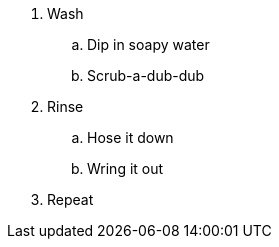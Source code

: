 . Wash
 .. Dip in soapy water
 .. Scrub-a-dub-dub
. Rinse
 .. Hose it down
 .. Wring it out
. Repeat
